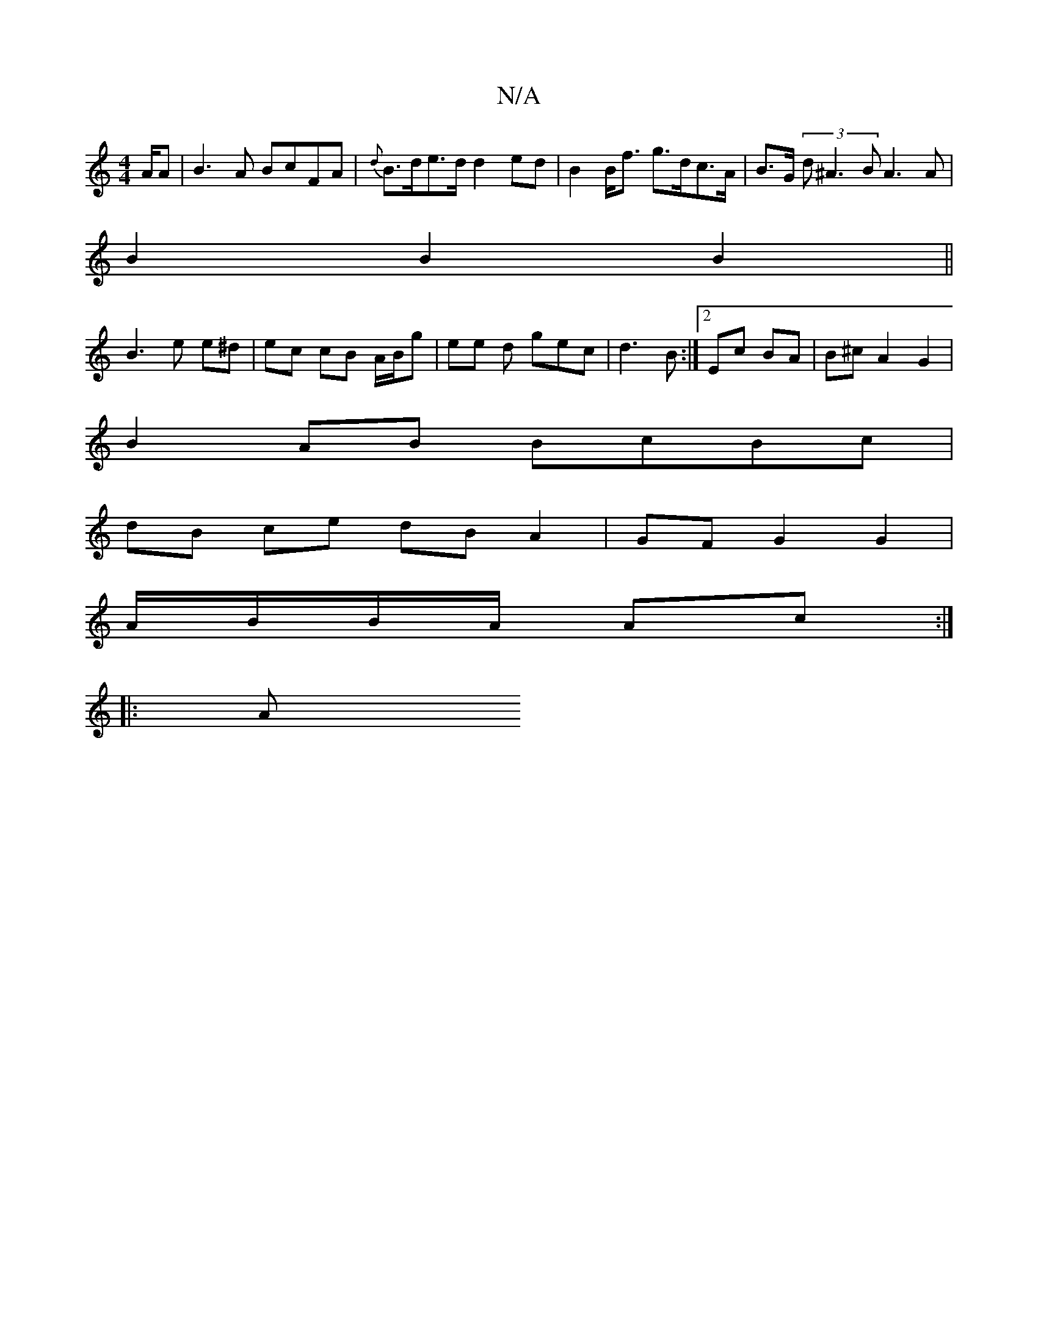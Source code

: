 X:1
T:N/A
M:4/4
R:N/A
K:Cmajor
/A/A |B3A BcFA|{d}B>de>d d2- ed | B2 B<f g>dc>A | B>G (3d^A3 B A3 A |
B2 B2 B2 ||
B3 e e^d | ec cB A/B/g | ee d gec |d3 B :|[2 Ec BA | B^c A2 G2|
B2 AB BcBc|
dB ce dB A2|GF G2 G2 |
A/B/B/A/ Ac :|
|: A